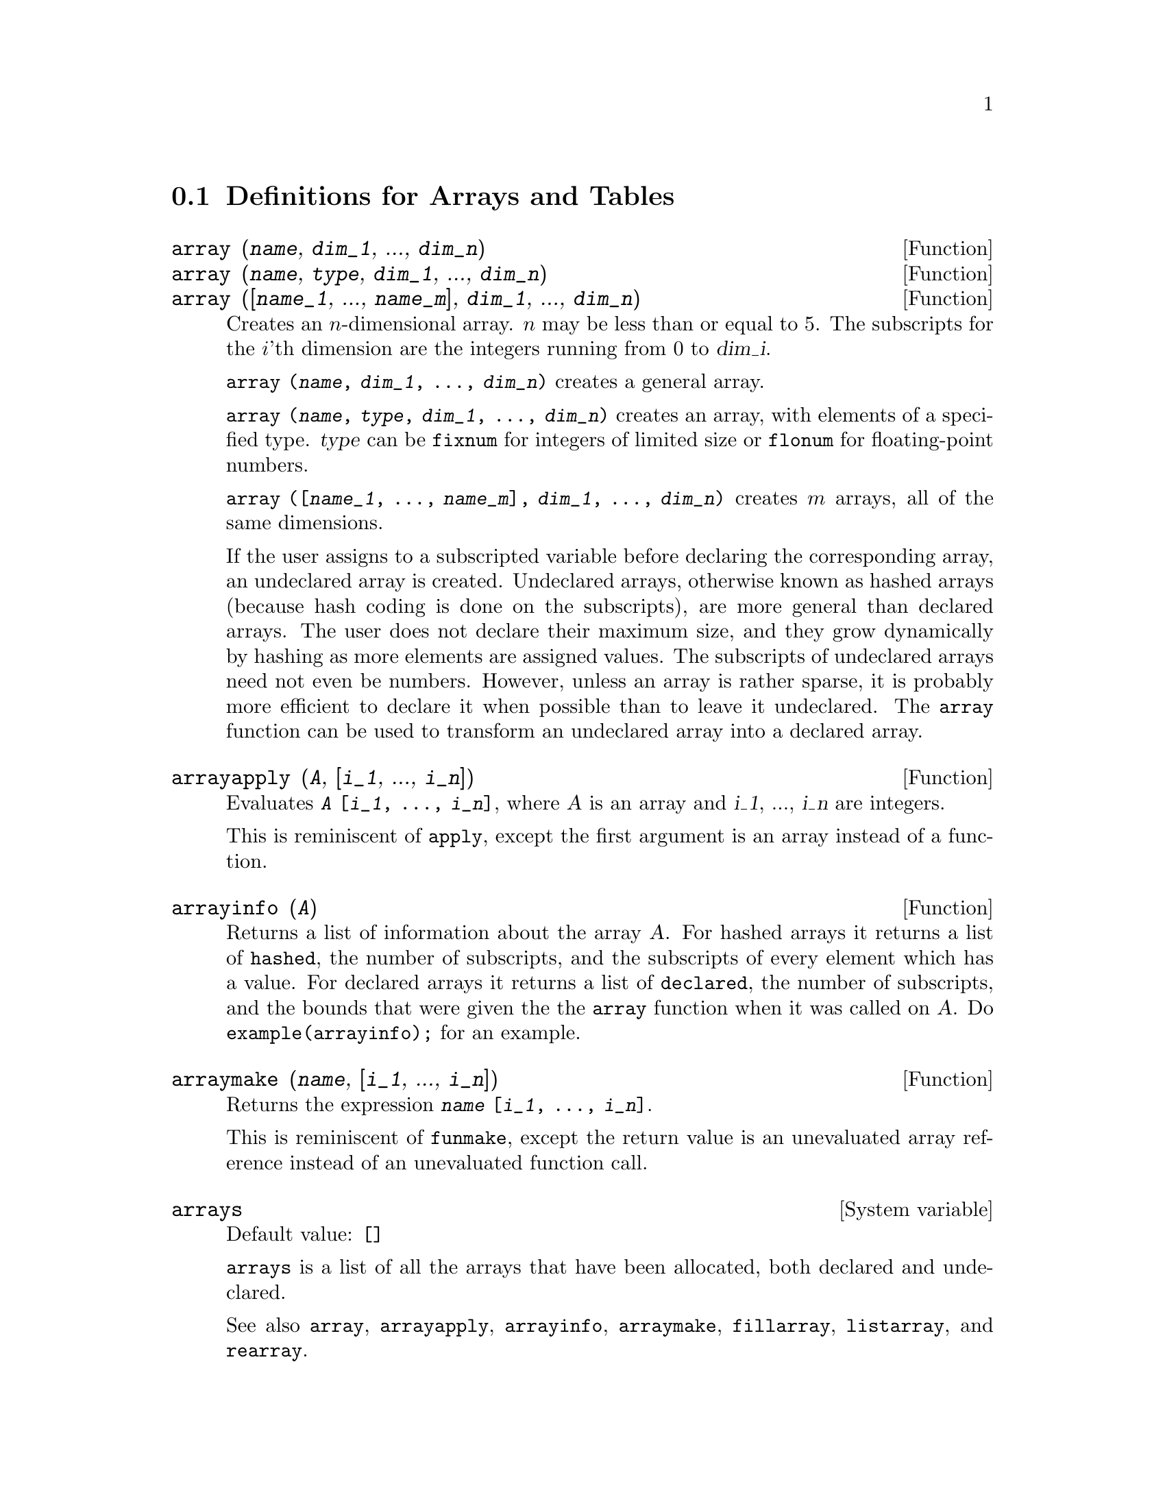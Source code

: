 
@menu
* Definitions for Arrays and Tables::  
@end menu

@node Definitions for Arrays and Tables,  , Arrays and Tables, Arrays and Tables
@section Definitions for Arrays and Tables

@deffn {Function} array (@var{name}, @var{dim_1}, ..., @var{dim_n})
@deffnx {Function} array (@var{name}, @var{type}, @var{dim_1}, ..., @var{dim_n})
@deffnx {Function} array ([@var{name_1}, ..., @var{name_m}], @var{dim_1}, ..., @var{dim_n})

Creates an @math{n}-dimensional array.  
@math{n} may be less than or equal to 5.
The subscripts for
the @math{i}'th dimension are the integers running from 0 to @var{dim_i}.  

@code{array (@var{name}, @var{dim_1}, ..., @var{dim_n})} creates a general array.

@code{array (@var{name}, @var{type}, @var{dim_1}, ..., @var{dim_n})} creates
an array, with elements of a specified type.
@var{type} can be @code{fixnum} for
integers of limited size or @code{flonum} for floating-point numbers.

@code{array ([@var{name_1}, ..., @var{name_m}], @var{dim_1}, ..., @var{dim_n})}
creates @math{m} arrays, all of the same dimensions.
@c SAME TYPE AS WELL ??

@c THIS DISCUSSION OF UNDECLARED ARRAYS REALLY WANTS TO BE SOMEWHERE ELSE
If the user assigns to a subscripted variable before declaring the
corresponding array, an undeclared array is created.
Undeclared arrays, otherwise known as hashed arrays (because hash
coding is done on the subscripts), are more general than declared
arrays.  The user does not declare their maximum size, and they grow
dynamically by hashing as more elements are assigned values.  The
subscripts of undeclared arrays need not even be numbers.  However,
unless an array is rather sparse, it is probably more efficient to
declare it when possible than to leave it undeclared.  The @code{array}
function can be used to transform an undeclared array into a declared
array.
@c HOW DOES ONE CHANGE AN UNDECLARED ARRAY INTO A DECLARED ARRAY EXACTLY ??

@end deffn

@deffn {Function} arrayapply (@var{A}, [@var{i_1}, ..., @var{i_n}])
Evaluates @code{@var{A} [@var{i_1}, ..., @var{i_n}]},
where @var{A} is an array and @var{i_1}, ..., @var{i_n} are integers.

This is reminiscent of @code{apply}, except the first argument is an array instead of a function.

@end deffn

@deffn {Function} arrayinfo (@var{A})
Returns a list of information about the array @var{A}.  For
hashed arrays it returns a list of @code{hashed}, the number of subscripts,
and the subscripts of every element which has a value.  For declared
arrays it returns a list of @code{declared}, the number of subscripts, and
the bounds that were given the the @code{array} function when it was called
on @var{A}.  Do @code{example(arrayinfo);} for an example.

@end deffn

@deffn {Function} arraymake (@var{name}, [@var{i_1}, ..., @var{i_n}])
Returns the expression @code{@var{name} [@var{i_1}, ..., @var{i_n}]}.

This is reminiscent of @code{funmake},
except the return value is an unevaluated array reference
instead of an unevaluated function call.

@end deffn

@defvr {System variable} arrays
Default value: @code{[]}

@code{arrays} is a list of all the arrays that have been allocated,
both declared and undeclared.

See also
@code{array}, @code{arrayapply}, @code{arrayinfo}, @code{arraymake}, 
@code{fillarray}, @code{listarray}, and @code{rearray}.
@c IS THIS AN EXHAUSTIVE LIST ??

@end defvr

@deffn {Function} bashindices (@var{expr})
Transforms the expression @var{expr} by giving each
summation and product a unique index. This gives @code{changevar} greater
precision when it is working with summations or products.  The form of
the unique index is @code{j@var{number}}. The quantity @var{number} is determined by
referring to @code{gensumnum}, which can be changed by the user.  For
example, @code{gensumnum:0$} resets it.

@end deffn

@deffn {Function} fillarray (@var{A}, @var{B})
Fills array @var{A} from @var{B}, which is a list or an array.

If @var{A} is a
floating-point (integer) array then @var{B} should be
either a list of floating-point (integer) numbers or another
floating-point (integer) array.

If the dimensions of the arrays are
different @var{A} is filled in row-major order.  If there are not enough
elements in @var{B} the last element is used to fill out the
rest of @var{A}.  If there are too many the remaining ones are thrown
away.

@code{fillarray} returns its first argument.

@end deffn

@deffn {Function} listarray (@var{A})
Returns a list of the elements of a declared or
hashed array @var{A}.  The order is row-major.  Elements which are not yet
defined are represented by @code{#####}.

@end deffn

@c NEEDS CLARIFICATION, EXAMPLES
@deffn {Function} make_array (@var{type}, @var{dim_1}, ..., @var{dim_n})
Creates and returns a Lisp array.  @var{type} may
be @code{any}, @code{flonum}, @code{fixnum}, @code{hashed} or 
@code{functional}.
There are @math{n} indices,
and the @math{i}'th index runs from 0 to @math{@var{dim_i} - 1}.

The advantage of @code{make_array} over @code{array} is that the return value doesn't have a
name, and once a pointer to it goes away, it will also go away.
For example, if @code{y: make_array (...)} then @code{y} points to an object 
which takes up space, but after @code{y: false}, @code{y} no longer
points to that object, so the object can be garbage collected.  

@c NEEDS CLARIFICATION HERE
@code{y: make_array ('functional, 'f, 'hashed, 1)} - the second argument to
@code{make_array} in this case is the function to call to calculate array
elements, and the rest of the arguments are passed recursively to
@code{make_array} to generate the "memory" for the array function object.

@end deffn

@c DOES THIS MODIFY A OR DOES IT CREATE A NEW ARRAY ??
@deffn {Function} rearray (@var{A}, @var{dim_1}, ..., @var{dim_n})
Changes the dimensions of an array.  
The new array will be filled with the elements of the old one in
row-major order.  If the old array was too small, 
the remaining elements are filled with
@code{false}, @code{0.0} or @code{0},
depending on the type of the array.  The type of the array cannot be
changed.

@end deffn

@deffn {Function} remarray (@var{A_1}, ..., @var{A_n})
@deffnx {Function} remarray (all)
Removes arrays and array associated
functions and frees the storage occupied.

@code{remarray (all)} removes all items in the global list @code{arrays}.

@c WHAT DOES THIS MEAN EXACTLY ??
It may be necessary to use this function if it is
desired to redefine the values in a hashed array.

@code{remarray} returns the list of arrays removed.

@end deffn

@deffn {Function} subvar (@var{x}, @var{i})
Evaluates the subscripted expression @code{@var{x}[@var{i}]}.

@code{subvar} evaluates its arguments.

@code{arraymake (@var{x}, [@var{i}]} constructs the expression @code{@var{x}[@var{i}]},
but does not evaluate it.

Examples:

@c ===beg===
@c x : foo $
@c i : 3 $
@c subvar (x, i);
@c foo : [aa, bb, cc, dd, ee]$
@c subvar (x, i);
@c arraymake (x, [i]);
@c ''%;
@c ===end===
@example
(%i1) x : foo $

(%i2) i : 3 $

(%i3) subvar (x, i);
(%o3)                         foo
                                 3
(%i4) foo : [aa, bb, cc, dd, ee]$

(%i5) subvar (x, i);
(%o5)                          cc
(%i6) arraymake (x, [i]);
(%o6)                         foo
                                 3
(%i7) ''%;
(%o7)                          cc
@end example

@end deffn

@c THIS IS REALLY CONFUSING
@defvr {Option variable} use_fast_arrays
- if @code{true} then only two types of arrays are recognized.  

1) The art-q array (t in Common Lisp) which may have several dimensions
indexed by integers, and may hold any Lisp or Maxima object as an
entry.  To construct such an array, enter @code{a:make_array(any,3,4);} 
then @code{a} will have as value, an array with twelve slots, and the 
indexing is zero based.

2) The Hash_table array which is the default type of array created if one
does @code{b[x+1]:y^2} (and @code{b} is not already an array, a list, or a
matrix -- if it were one of these an error would be caused since
@code{x+1} would not be a valid subscript for an art-q array, a list or
a matrix). Its indices (also known as keys) may be any object.  
It only takes one key at a time (@code{b[x+1,u]:y} would ignore the @code{u}). 
Referencing is done by @code{b[x+1] ==> y^2}.  Of course the key may be
a list, e.g. @code{b[[x+1,u]]:y} would be valid.  This is incompatible 
with the old Maxima hash arrays, but saves consing.

An advantage of storing the arrays as values of the symbol is that the
usual conventions about local variables of a function apply to arrays as
well.  The Hash_table type also uses less consing and is more efficient
than the old type of Maxima hashar.  To obtain consistent behaviour in
translated and compiled code set @code{translate_fast_arrays} to be
@code{true}.
 
@end defvr
